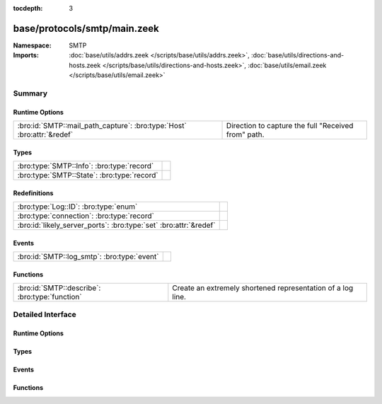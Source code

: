 :tocdepth: 3

base/protocols/smtp/main.zeek
=============================
.. bro:namespace:: SMTP


:Namespace: SMTP
:Imports: :doc:`base/utils/addrs.zeek </scripts/base/utils/addrs.zeek>`, :doc:`base/utils/directions-and-hosts.zeek </scripts/base/utils/directions-and-hosts.zeek>`, :doc:`base/utils/email.zeek </scripts/base/utils/email.zeek>`

Summary
~~~~~~~
Runtime Options
###############
====================================================================== ===================================================
:bro:id:`SMTP::mail_path_capture`: :bro:type:`Host` :bro:attr:`&redef` Direction to capture the full "Received from" path.
====================================================================== ===================================================

Types
#####
=========================================== =
:bro:type:`SMTP::Info`: :bro:type:`record`  
:bro:type:`SMTP::State`: :bro:type:`record` 
=========================================== =

Redefinitions
#############
================================================================= =
:bro:type:`Log::ID`: :bro:type:`enum`                             
:bro:type:`connection`: :bro:type:`record`                        
:bro:id:`likely_server_ports`: :bro:type:`set` :bro:attr:`&redef` 
================================================================= =

Events
######
=========================================== =
:bro:id:`SMTP::log_smtp`: :bro:type:`event` 
=========================================== =

Functions
#########
============================================== ===========================================================
:bro:id:`SMTP::describe`: :bro:type:`function` Create an extremely shortened representation of a log line.
============================================== ===========================================================


Detailed Interface
~~~~~~~~~~~~~~~~~~
Runtime Options
###############
.. bro:id:: SMTP::mail_path_capture

   :Type: :bro:type:`Host`
   :Attributes: :bro:attr:`&redef`
   :Default: ``ALL_HOSTS``

   Direction to capture the full "Received from" path.
      REMOTE_HOSTS - only capture the path until an internal host is found.
      LOCAL_HOSTS - only capture the path until the external host is discovered.
      ALL_HOSTS - always capture the entire path.
      NO_HOSTS - never capture the path.

Types
#####
.. bro:type:: SMTP::Info

   :Type: :bro:type:`record`

      ts: :bro:type:`time` :bro:attr:`&log`
         Time when the message was first seen.

      uid: :bro:type:`string` :bro:attr:`&log`
         Unique ID for the connection.

      id: :bro:type:`conn_id` :bro:attr:`&log`
         The connection's 4-tuple of endpoint addresses/ports.

      trans_depth: :bro:type:`count` :bro:attr:`&log`
         A count to represent the depth of this message transaction in
         a single connection where multiple messages were transferred.

      helo: :bro:type:`string` :bro:attr:`&log` :bro:attr:`&optional`
         Contents of the Helo header.

      mailfrom: :bro:type:`string` :bro:attr:`&log` :bro:attr:`&optional`
         Email addresses found in the From header.

      rcptto: :bro:type:`set` [:bro:type:`string`] :bro:attr:`&log` :bro:attr:`&optional`
         Email addresses found in the Rcpt header.

      date: :bro:type:`string` :bro:attr:`&log` :bro:attr:`&optional`
         Contents of the Date header.

      from: :bro:type:`string` :bro:attr:`&log` :bro:attr:`&optional`
         Contents of the From header.

      to: :bro:type:`set` [:bro:type:`string`] :bro:attr:`&log` :bro:attr:`&optional`
         Contents of the To header.

      cc: :bro:type:`set` [:bro:type:`string`] :bro:attr:`&log` :bro:attr:`&optional`
         Contents of the CC header.

      reply_to: :bro:type:`string` :bro:attr:`&log` :bro:attr:`&optional`
         Contents of the ReplyTo header.

      msg_id: :bro:type:`string` :bro:attr:`&log` :bro:attr:`&optional`
         Contents of the MsgID header.

      in_reply_to: :bro:type:`string` :bro:attr:`&log` :bro:attr:`&optional`
         Contents of the In-Reply-To header.

      subject: :bro:type:`string` :bro:attr:`&log` :bro:attr:`&optional`
         Contents of the Subject header.

      x_originating_ip: :bro:type:`addr` :bro:attr:`&log` :bro:attr:`&optional`
         Contents of the X-Originating-IP header.

      first_received: :bro:type:`string` :bro:attr:`&log` :bro:attr:`&optional`
         Contents of the first Received header.

      second_received: :bro:type:`string` :bro:attr:`&log` :bro:attr:`&optional`
         Contents of the second Received header.

      last_reply: :bro:type:`string` :bro:attr:`&log` :bro:attr:`&optional`
         The last message that the server sent to the client.

      path: :bro:type:`vector` of :bro:type:`addr` :bro:attr:`&log` :bro:attr:`&optional`
         The message transmission path, as extracted from the headers.

      user_agent: :bro:type:`string` :bro:attr:`&log` :bro:attr:`&optional`
         Value of the User-Agent header from the client.

      tls: :bro:type:`bool` :bro:attr:`&log` :bro:attr:`&default` = ``F`` :bro:attr:`&optional`
         Indicates that the connection has switched to using TLS.

      process_received_from: :bro:type:`bool` :bro:attr:`&default` = ``T`` :bro:attr:`&optional`
         Indicates if the "Received: from" headers should still be
         processed.

      has_client_activity: :bro:type:`bool` :bro:attr:`&default` = ``F`` :bro:attr:`&optional`
         Indicates if client activity has been seen, but not yet logged.

      entity: :bro:type:`SMTP::Entity` :bro:attr:`&optional`
         (present if :doc:`/scripts/base/protocols/smtp/entities.zeek` is loaded)

         The current entity being seen.

      fuids: :bro:type:`vector` of :bro:type:`string` :bro:attr:`&log` :bro:attr:`&default` = ``[]`` :bro:attr:`&optional`
         (present if :doc:`/scripts/base/protocols/smtp/files.zeek` is loaded)

         An ordered vector of file unique IDs seen attached to
         the message.

      is_webmail: :bro:type:`bool` :bro:attr:`&log` :bro:attr:`&default` = ``F`` :bro:attr:`&optional`
         (present if :doc:`/scripts/policy/protocols/smtp/software.zeek` is loaded)

         Boolean indicator of if the message was sent through a
         webmail interface.


.. bro:type:: SMTP::State

   :Type: :bro:type:`record`

      helo: :bro:type:`string` :bro:attr:`&optional`

      messages_transferred: :bro:type:`count` :bro:attr:`&default` = ``0`` :bro:attr:`&optional`
         Count the number of individual messages transmitted during
         this SMTP session.  Note, this is not the number of
         recipients, but the number of message bodies transferred.

      pending_messages: :bro:type:`set` [:bro:type:`SMTP::Info`] :bro:attr:`&optional`

      mime_depth: :bro:type:`count` :bro:attr:`&default` = ``0`` :bro:attr:`&optional`
         (present if :doc:`/scripts/base/protocols/smtp/entities.zeek` is loaded)

         Track the number of MIME encoded files transferred
         during a session.


Events
######
.. bro:id:: SMTP::log_smtp

   :Type: :bro:type:`event` (rec: :bro:type:`SMTP::Info`)


Functions
#########
.. bro:id:: SMTP::describe

   :Type: :bro:type:`function` (rec: :bro:type:`SMTP::Info`) : :bro:type:`string`

   Create an extremely shortened representation of a log line.



